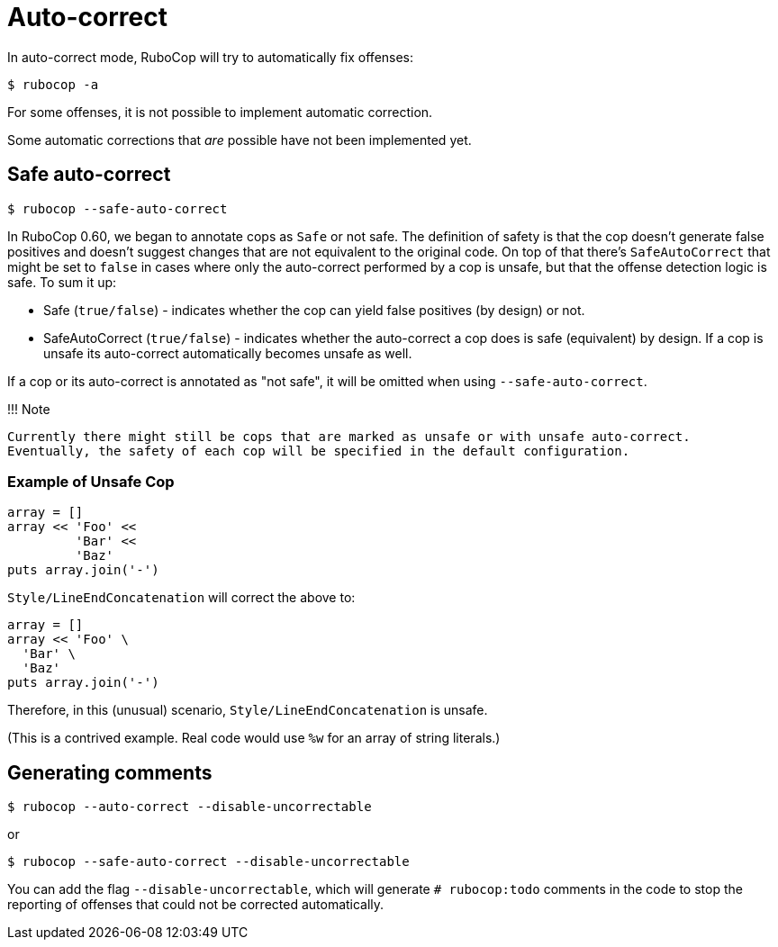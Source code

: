 = Auto-correct

In auto-correct mode, RuboCop will try to automatically fix offenses:

[source,sh]
----
$ rubocop -a
----

For some offenses, it is not possible to implement automatic correction.

Some automatic corrections that _are_ possible have not been implemented yet.

== Safe auto-correct

[source,sh]
----
$ rubocop --safe-auto-correct
----

In RuboCop 0.60, we began to annotate cops as `Safe` or not safe. The definition of
safety is that the cop doesn't generate false positives and doesn't suggest changes
that are not equivalent to the original code. On top of that there's `SafeAutoCorrect`
that might be set to `false` in cases where only the auto-correct performed by a cop
is unsafe, but that the offense detection logic is safe. To sum it up:

* Safe (`true/false`) - indicates whether the cop can yield false positives (by
design) or not.
* SafeAutoCorrect (`true/false`) - indicates whether the auto-correct a cop
does is safe (equivalent) by design. If a cop is unsafe its auto-correct automatically
becomes unsafe as well.

If a cop or its auto-correct is annotated as "not safe", it will be omitted when using `--safe-auto-correct`.

!!! Note

 Currently there might still be cops that are marked as unsafe or with unsafe auto-correct.
 Eventually, the safety of each cop will be specified in the default configuration.

=== Example of Unsafe Cop

[source,ruby]
----
array = []
array << 'Foo' <<
         'Bar' <<
         'Baz'
puts array.join('-')
----

`Style/LineEndConcatenation` will correct the above to:

[source,ruby]
----
array = []
array << 'Foo' \
  'Bar' \
  'Baz'
puts array.join('-')
----

Therefore, in this (unusual) scenario, `Style/LineEndConcatenation` is unsafe.

(This is a contrived example. Real code would use `%w` for an array of string
literals.)

== Generating comments

[source,sh]
----
$ rubocop --auto-correct --disable-uncorrectable
----

or

[source,sh]
----
$ rubocop --safe-auto-correct --disable-uncorrectable
----

You can add the flag `--disable-uncorrectable`, which will generate
`# rubocop:todo` comments in the code to stop the reporting of offenses that
could not be corrected automatically.
